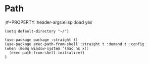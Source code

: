 * Path
;#+PROPERTY: header-args:elisp :load yes
#+BEGIN_SRC elisp :load yes
(setq default-directory "~/")

(use-package package :straight t)
(use-package exec-path-from-shell :straight t :demand t :config
(when (memq window-system '(mac ns x))
  (exec-path-from-shell-initialize))
)
#+END_SRC
